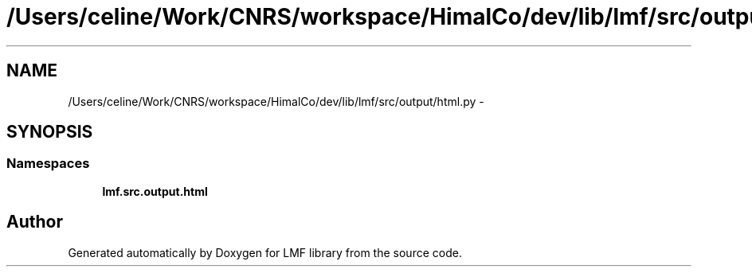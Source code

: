 .TH "/Users/celine/Work/CNRS/workspace/HimalCo/dev/lib/lmf/src/output/html.py" 3 "Fri Jul 24 2015" "LMF library" \" -*- nroff -*-
.ad l
.nh
.SH NAME
/Users/celine/Work/CNRS/workspace/HimalCo/dev/lib/lmf/src/output/html.py \- 
.SH SYNOPSIS
.br
.PP
.SS "Namespaces"

.in +1c
.ti -1c
.RI " \fBlmf\&.src\&.output\&.html\fP"
.br
.in -1c
.SH "Author"
.PP 
Generated automatically by Doxygen for LMF library from the source code\&.
